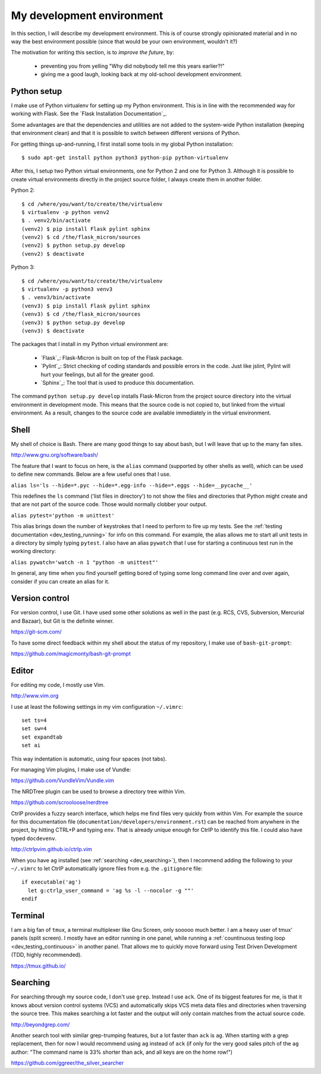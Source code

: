 .. _dev_environment:

My development environment
==========================

In this section, I will describe my development environment. This is of
course strongly opinionated material and in no way the best environment
possible (since that would be your own environment, wouldn't it?)

The motivation for writing this section, is to *improve the future*, by:

  - preventing you from yelling "Why did nobybody tell me this years earlier?!"
  - giving me a good laugh, looking back at my old-school development environment.

.. note:
  For development, I work on an Ubuntu Linux machine. Therefore, commands
  that I talk about from here on, might require Ubuntu or another Debian-ish
  distribution.

.. _dev_python:

Python setup
------------

I make use of Python virtualenv for setting up my Python environment. This is
in line with the recommended way for working with Flask.  See the `Flask
Installation Documentation`_.

Some advantages are that the dependencies and utilities are not added to the
system-wide Python installation (keeping that environment clean) and that it
is possible to switch between different versions of Python.

For getting things up-and-running, I first install some tools in my global
Python installation::

    $ sudo apt-get install python python3 python-pip python-virtualenv

After this, I setup two Python virtual environments, one for Python 2 and one
for Python 3. Although it is possible to create virtual environments directly
in the project source folder, I always create them in another folder.

Python 2::

    $ cd /where/you/want/to/create/the/virtualenv
    $ virtualenv -p python venv2
    $ . venv2/bin/activate
    (venv2) $ pip install Flask pylint sphinx
    (venv2) $ cd /the/flask_micron/sources
    (venv2) $ python setup.py develop
    (venv2) $ deactivate

Python 3::

    $ cd /where/you/want/to/create/the/virtualenv
    $ virtualenv -p python3 venv3
    $ . venv3/bin/activate
    (venv3) $ pip install Flask pylint sphinx
    (venv3) $ cd /the/flask_micron/sources
    (venv3) $ python setup.py develop
    (venv3) $ deactivate

The packages that I install in my Python virtual environment are:

  - `Flask`_: Flask-Micron is built on top of the Flask package.
  - `Pylint`_: Strict checking of coding standards and possible errors in
    the code. Just like jslint, Pylint will hurt your feelings, but all
    for the greater good.
  - `Sphinx`_: The tool that is used to produce this documentation. 

The command ``python setup.py develop`` installs Flask-Micron from the project
source directory into the virtual environment in development mode. This means
that the source code is not copied to, but linked from the virtual environment.
As a result, changes to the source code are available immediately in the virtual
environment.

.. _dev_shell:

Shell
-----

My shell of choice is Bash. There are many good things to say about bash,
but I will leave that up to the many fan sites.

http://www.gnu.org/software/bash/

The feature that I want to focus on here, is the ``alias`` command (supported
by other shells as well), which can be used to define new commands. Below are a
few useful ones that I use. 

``alias ls='ls --hide=*.pyc --hide=*.egg-info --hide=*.eggs --hide=__pycache__'``

This redefines the ``ls`` command ('list files in directory') to not show
the files and directories that Python might create and that are not part
of the source code. Those would normally clobber your output.

``alias pytest='python -m unittest'``

This alias brings down the number of keystrokes that I need to perform
to fire up my tests. See the :ref:`testing documentation
<dev_testing_running>` for info on this command. For example, the alias allows
me to start all unit tests in a directory by simply typing ``pytest``.
I also have an alias ``pywatch`` that I use for starting a continuous test
run in the working directory:

``alias pywatch='watch -n 1 "python -m unittest"'``

In general, any time when you find yourself getting bored of typing some
long command line over and over again, consider if you can create an alias
for it.

.. _dev_cvs:

Version control
---------------

For version control, I use Git. I have used some other solutions as well
in the past (e.g. RCS, CVS, Subversion, Mercurial and Bazaar), but Git is
the definite winner.

https://git-scm.com/

To have some direct feedback within my shell about the status of my
repository, I make use of ``bash-git-prompt``:

https://github.com/magicmonty/bash-git-prompt

.. _dev_editor:

Editor
------

For editing my code, I mostly use Vim.

http://www.vim.org

I use at least the following settings in my vim configuration ``~/.vimrc``::

    set ts=4
    set sw=4
    set expandtab
    set ai

This way indentation is automatic, using four spaces (not tabs).

For managing Vim plugins, I make use of Vundle:

https://github.com/VundleVim/Vundle.vim

The NRDTree plugin can be used to browse a directory tree within Vim.

https://github.com/scrooloose/nerdtree

CtrlP provides a fuzzy search interface, which helps me find files very
quickly from within Vim. For example the source for this documentation file
(``documentation/developers/environment.rst``) can be reached from anywhere in
the project, by hitting CTRL+P and typing ``env``.  That is already unique
enough for CtrlP to identify this file. I could also have typed ``docdevenv``.

http://ctrlpvim.github.io/ctrlp.vim

When you have ``ag`` installed (see :ref:`searching <dev_searching>`), then
I recommend adding the following to your ``~/.vimrc`` to let CtrlP
automatically ignore files from e.g. the ``.gitignore`` file::

    if executable('ag')
      let g:ctrlp_user_command = 'ag %s -l --nocolor -g ""'
    endif

.. _dev_terminal:

Terminal
--------

I am a big fan of ``tmux``, a terminal multiplexer like Gnu Screen, only
sooooo much better. I am a heavy user of tmux' panels (split screen).
I mostly have an editor running in one panel, while running a
:ref:`countinuous testing loop <dev_testing_continuous>` in another panel.
That allows me to quickly move forward using Test Driven Development (TDD,
highly recommended).

https://tmux.github.io/

.. _dev_searching:

Searching
---------

For searching through my source code, I don't use ``grep``. Instead I use
``ack``. One of its biggest features for me, is that it knows about
version control systems (VCS) and automatically skips VCS meta data files
and directories when traversing the source tree. This makes searching a lot
faster and the output will only contain matches from the actual source code.

http://beyondgrep.com/

Another search tool with similar grep-trumping features, but a lot faster
than ``ack`` is ``ag``. When starting with a grep replacement, then for now
I would recommend using ``ag`` instead of ``ack`` (if only for the very good
sales pitch of the ``ag`` author: "The command name is 33% shorter than ack,
and all keys are on the home row!")

https://github.com/ggreer/the_silver_searcher
